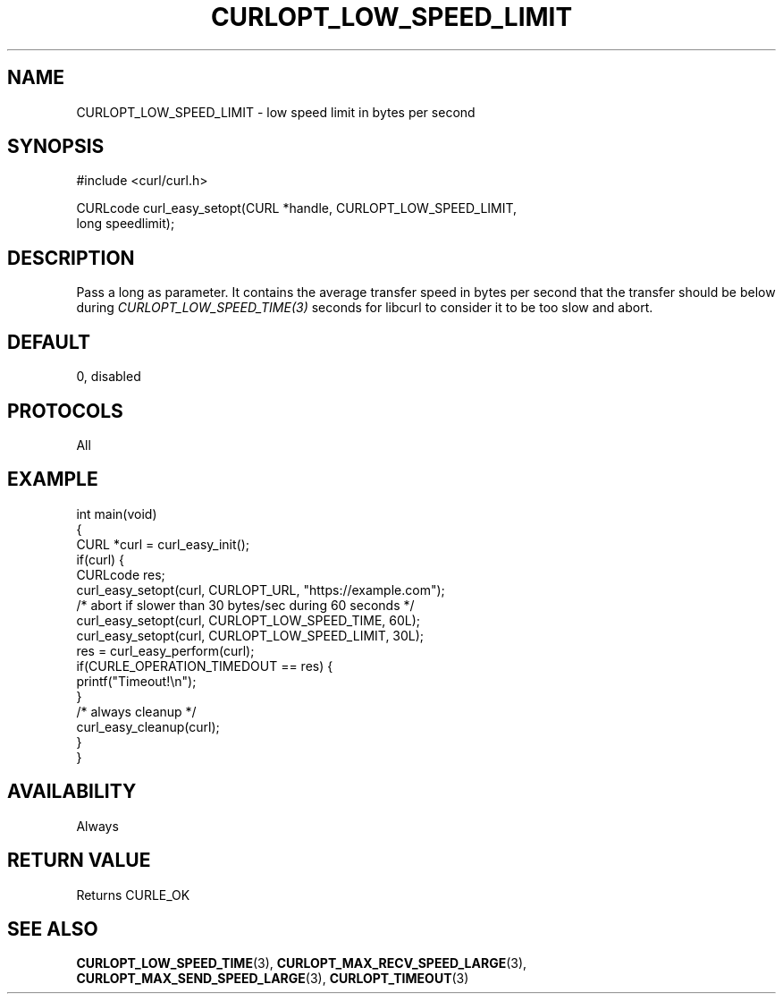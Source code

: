.\" generated by cd2nroff 0.1 from CURLOPT_LOW_SPEED_LIMIT.md
.TH CURLOPT_LOW_SPEED_LIMIT 3 "March 22 2024" libcurl
.SH NAME
CURLOPT_LOW_SPEED_LIMIT \- low speed limit in bytes per second
.SH SYNOPSIS
.nf
#include <curl/curl.h>

CURLcode curl_easy_setopt(CURL *handle, CURLOPT_LOW_SPEED_LIMIT,
                          long speedlimit);
.fi
.SH DESCRIPTION
Pass a long as parameter. It contains the average transfer speed in bytes per
second that the transfer should be below during
\fICURLOPT_LOW_SPEED_TIME(3)\fP seconds for libcurl to consider it to be too
slow and abort.
.SH DEFAULT
0, disabled
.SH PROTOCOLS
All
.SH EXAMPLE
.nf
int main(void)
{
  CURL *curl = curl_easy_init();
  if(curl) {
    CURLcode res;
    curl_easy_setopt(curl, CURLOPT_URL, "https://example.com");
    /* abort if slower than 30 bytes/sec during 60 seconds */
    curl_easy_setopt(curl, CURLOPT_LOW_SPEED_TIME, 60L);
    curl_easy_setopt(curl, CURLOPT_LOW_SPEED_LIMIT, 30L);
    res = curl_easy_perform(curl);
    if(CURLE_OPERATION_TIMEDOUT == res) {
      printf("Timeout!\\n");
    }
    /* always cleanup */
    curl_easy_cleanup(curl);
  }
}
.fi
.SH AVAILABILITY
Always
.SH RETURN VALUE
Returns CURLE_OK
.SH SEE ALSO
.BR CURLOPT_LOW_SPEED_TIME (3),
.BR CURLOPT_MAX_RECV_SPEED_LARGE (3),
.BR CURLOPT_MAX_SEND_SPEED_LARGE (3),
.BR CURLOPT_TIMEOUT (3)
